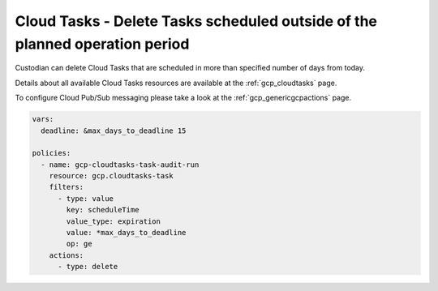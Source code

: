 Cloud Tasks - Delete Tasks scheduled outside of the planned operation period
============================================================================

Custodian can delete Cloud Tasks that are scheduled in more than specified number of days from today.

Details about all available Cloud Tasks resources are available at the :ref:`gcp_cloudtasks` page.

To configure Cloud Pub/Sub messaging please take a look at the :ref:`gcp_genericgcpactions` page.

.. code-block:: yaml

    vars:
      deadline: &max_days_to_deadline 15

    policies:
      - name: gcp-cloudtasks-task-audit-run
        resource: gcp.cloudtasks-task
        filters:
          - type: value
            key: scheduleTime
            value_type: expiration
            value: *max_days_to_deadline
            op: ge
        actions:
          - type: delete
